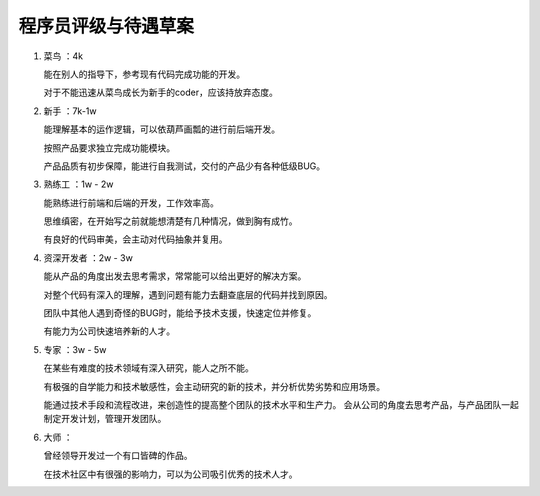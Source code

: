 .. _pay:

====================
程序员评级与待遇草案
====================

1. 菜鸟 ：4k

   能在别人的指导下，参考现有代码完成功能的开发。

   对于不能迅速从菜鸟成长为新手的coder，应该持放弃态度。

2. 新手 ：7k-1w

   能理解基本的运作逻辑，可以依葫芦画瓢的进行前后端开发。

   按照产品要求独立完成功能模块。

   产品品质有初步保障，能进行自我测试，交付的产品少有各种低级BUG。

3. 熟练工 ：1w - 2w

   能熟练进行前端和后端的开发，工作效率高。

   思维缜密，在开始写之前就能想清楚有几种情况，做到胸有成竹。

   有良好的代码审美，会主动对代码抽象并复用。

4. 资深开发者 ：2w - 3w

   能从产品的角度出发去思考需求，常常能可以给出更好的解决方案。

   对整个代码有深入的理解，遇到问题有能力去翻查底层的代码并找到原因。

   团队中其他人遇到奇怪的BUG时，能给予技术支援，快速定位并修复。

   有能力为公司快速培养新的人才。

5. 专家 ：3w - 5w

   在某些有难度的技术领域有深入研究，能人之所不能。

   有极强的自学能力和技术敏感性，会主动研究的新的技术，并分析优势劣势和应用场景。

   能通过技术手段和流程改进，来创造性的提高整个团队的技术水平和生产力。
   会从公司的角度去思考产品，与产品团队一起制定开发计划，管理开发团队。

6. 大师 ：

   曾经领导开发过一个有口皆碑的作品。

   在技术社区中有很强的影响力，可以为公司吸引优秀的技术人才。



